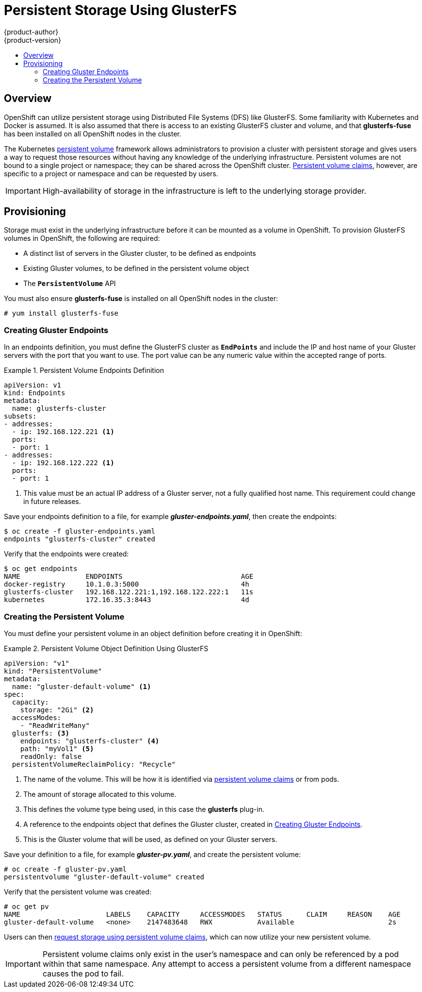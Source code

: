 = Persistent Storage Using GlusterFS
{product-author}
{product-version}
:data-uri:
:icons:
:experimental:
:toc: macro
:toc-title:
:prewrap!:

toc::[]

== Overview
OpenShift can utilize persistent storage using Distributed File Systems (DFS)
like GlusterFS. Some familiarity with Kubernetes and Docker is assumed. It is
also assumed that there is access to an existing GlusterFS cluster and volume,
and that *glusterfs-fuse* has been installed on all OpenShift nodes in the
cluster.

The Kubernetes
link:../../architecture/additional_concepts/storage.html[persistent volume]
framework allows administrators to provision a cluster with persistent storage
and gives users a way to request those resources without having any knowledge of
the underlying infrastructure. Persistent volumes are not bound to a single
project or namespace; they can be shared across the OpenShift cluster.
link:../../architecture/additional_concepts/storage.html#persistent-volume-claims[Persistent
volume claims], however, are specific to a project or namespace and can be
requested by users.

[IMPORTANT]
====
High-availability of storage in the infrastructure is left to the underlying
storage provider.
====

[[gfs-provisioning]]

== Provisioning
Storage must exist in the underlying infrastructure before it can be mounted as
a volume in OpenShift. To provision GlusterFS volumes in OpenShift, the
following are required:

- A distinct list of servers in the Gluster cluster, to be defined as endpoints
- Existing Gluster volumes, to be defined in the persistent volume object
- The `*PersistentVolume*` API

You must also ensure *glusterfs-fuse* is installed on all OpenShift nodes in the cluster:

----
# yum install glusterfs-fuse
----

[[creating-gluster-endpoints]]

=== Creating Gluster Endpoints

In an endpoints definition, you must define the GlusterFS cluster as
`*EndPoints*` and include the IP and host name of your Gluster servers with the
port that you want to use. The port value can be any numeric value within the
accepted range of ports.

.Persistent Volume Endpoints Definition
====
[source,yaml]
----
apiVersion: v1
kind: Endpoints
metadata:
  name: glusterfs-cluster
subsets:
- addresses:
  - ip: 192.168.122.221 <1>
  ports:
  - port: 1
- addresses:
  - ip: 192.168.122.222 <1>
  ports:
  - port: 1
----
<1> This value must be an actual IP address of a Gluster server, not a fully
qualified host name. This requirement could change in future releases.
====

Save your endpoints definition to a file, for example
*_gluster-endpoints.yaml_*, then create the endpoints:

====
----
$ oc create -f gluster-endpoints.yaml
endpoints "glusterfs-cluster" created
----
====

Verify that the endpoints were created:

====
----
$ oc get endpoints
NAME                ENDPOINTS                             AGE
docker-registry     10.1.0.3:5000                         4h
glusterfs-cluster   192.168.122.221:1,192.168.122.222:1   11s
kubernetes          172.16.35.3:8443                      4d
----
====

[[gfs-creating-persistent-volume]]

=== Creating the Persistent Volume

You must define your persistent volume in an object definition before creating
it in OpenShift:

.Persistent Volume Object Definition Using GlusterFS
====

[source,yaml]
----
apiVersion: "v1"
kind: "PersistentVolume"
metadata:
  name: "gluster-default-volume" <1>
spec:
  capacity:
    storage: "2Gi" <2>
  accessModes:
    - "ReadWriteMany"
  glusterfs: <3>
    endpoints: "glusterfs-cluster" <4>
    path: "myVol1" <5>
    readOnly: false
  persistentVolumeReclaimPolicy: "Recycle"
----
<1> The name of the volume. This will be how it is identified via
link:../../architecture/additional_concepts/storage.html[persistent volume
claims] or from pods.
<2> The amount of storage allocated to this volume.
<3> This defines the volume type being used, in this case the *glusterfs*
plug-in.
<4> A reference to the endpoints object that defines the Gluster cluster,
created in link:#creating-gluster-endpoints[Creating Gluster Endpoints].
<5> This is the Gluster volume that will be used, as defined on your Gluster
servers.
====

Save your definition to a file, for example *_gluster-pv.yaml_*, and create the
persistent volume:

====
----
# oc create -f gluster-pv.yaml
persistentvolume "gluster-default-volume" created
----
====

Verify that the persistent volume was created:

====
----
# oc get pv
NAME                     LABELS    CAPACITY     ACCESSMODES   STATUS      CLAIM     REASON    AGE
gluster-default-volume   <none>    2147483648   RWX           Available                       2s
----
====

Users can then link:../../dev_guide/persistent_volumes.html[request storage
using persistent volume claims], which can now utilize your new persistent
volume.

[IMPORTANT]
====
Persistent volume claims only exist in the user's namespace and can only be
referenced by a pod within that same namespace. Any attempt to access a
persistent volume from a different namespace causes the pod to fail.
====

